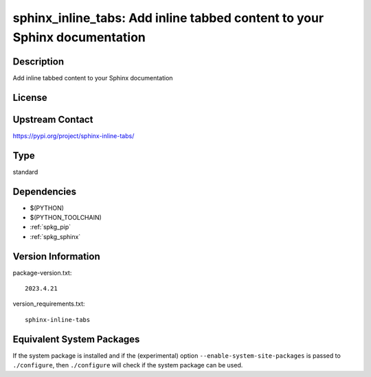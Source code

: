 .. _spkg_sphinx_inline_tabs:

sphinx_inline_tabs: Add inline tabbed content to your Sphinx documentation
==========================================================================

Description
-----------

Add inline tabbed content to your Sphinx documentation

License
-------

Upstream Contact
----------------

https://pypi.org/project/sphinx-inline-tabs/



Type
----

standard


Dependencies
------------

- $(PYTHON)
- $(PYTHON_TOOLCHAIN)
- :ref:`spkg_pip`
- :ref:`spkg_sphinx`

Version Information
-------------------

package-version.txt::

    2023.4.21

version_requirements.txt::

    sphinx-inline-tabs

Equivalent System Packages
--------------------------

.. tab:: conda-forge:

   .. CODE-BLOCK:: bash

       $ conda install sphinx-inline-tabs


If the system package is installed and if the (experimental) option
``--enable-system-site-packages`` is passed to ``./configure``, then ``./configure`` will check if the system package can be used.
